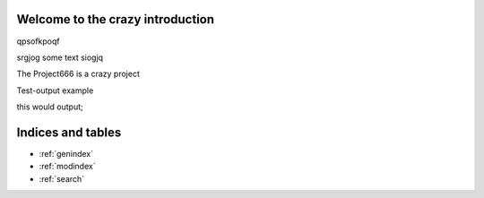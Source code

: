 .. Project666 documentation master file, created by
   sphinx-quickstart on Mon Mar 25 11:07:07 2019.
   You can adapt this file completely to your liking, but it should at least
   contain the root `toctree` directive.

Welcome to the crazy introduction
=================================

qpsofkpoqf

srgjog some text
siogjq

.. image:: _static/dog.jpeg

.. testsetup:: *

   import pandas as pd
   from package import Project666

The Project666 is a crazy project

.. doctest::

   >>> Project666.random_number_generator()
   42

Test-output example

.. testcode::

   Project666.random_number_generator()

this would output;

.. testoutput::

   42

Indices and tables
==================

* :ref:`genindex`
* :ref:`modindex`
* :ref:`search`
